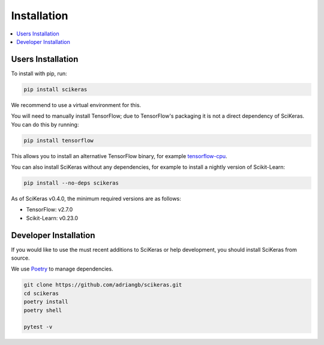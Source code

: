 ============
Installation
============

.. contents::
   :local:


Users Installation
~~~~~~~~~~~~~~~~~~

To install with pip, run:

.. code:: bash

    pip install scikeras

We recommend to use a virtual environment for this.

You will need to manually install TensorFlow; due to TensorFlow's packaging it is not a direct dependency of SciKeras.
You can do this by running:

.. code:: bash

    pip install tensorflow

This allows you to install an alternative TensorFlow binary, for example `tensorflow-cpu`_.

You can also install SciKeras without any dependencies, for example to install a nightly version of Scikit-Learn:

.. code:: bash

    pip install --no-deps scikeras

As of SciKeras v0.4.0, the minimum required versions are as follows:

- TensorFlow: v2.7.0
- Scikit-Learn: v0.23.0

Developer Installation
~~~~~~~~~~~~~~~~~~~~~~

If you would like to use the must recent additions to SciKeras or
help development, you should install SciKeras from source.

We use Poetry_ to manage dependencies.

.. code:: bash

    git clone https://github.com/adriangb/scikeras.git
    cd scikeras
    poetry install
    poetry shell

    pytest -v


.. _Poetry: https://python-poetry.org/
.. _tensorflow-cpu: https://pypi.org/project/tensorflow-cpu/
